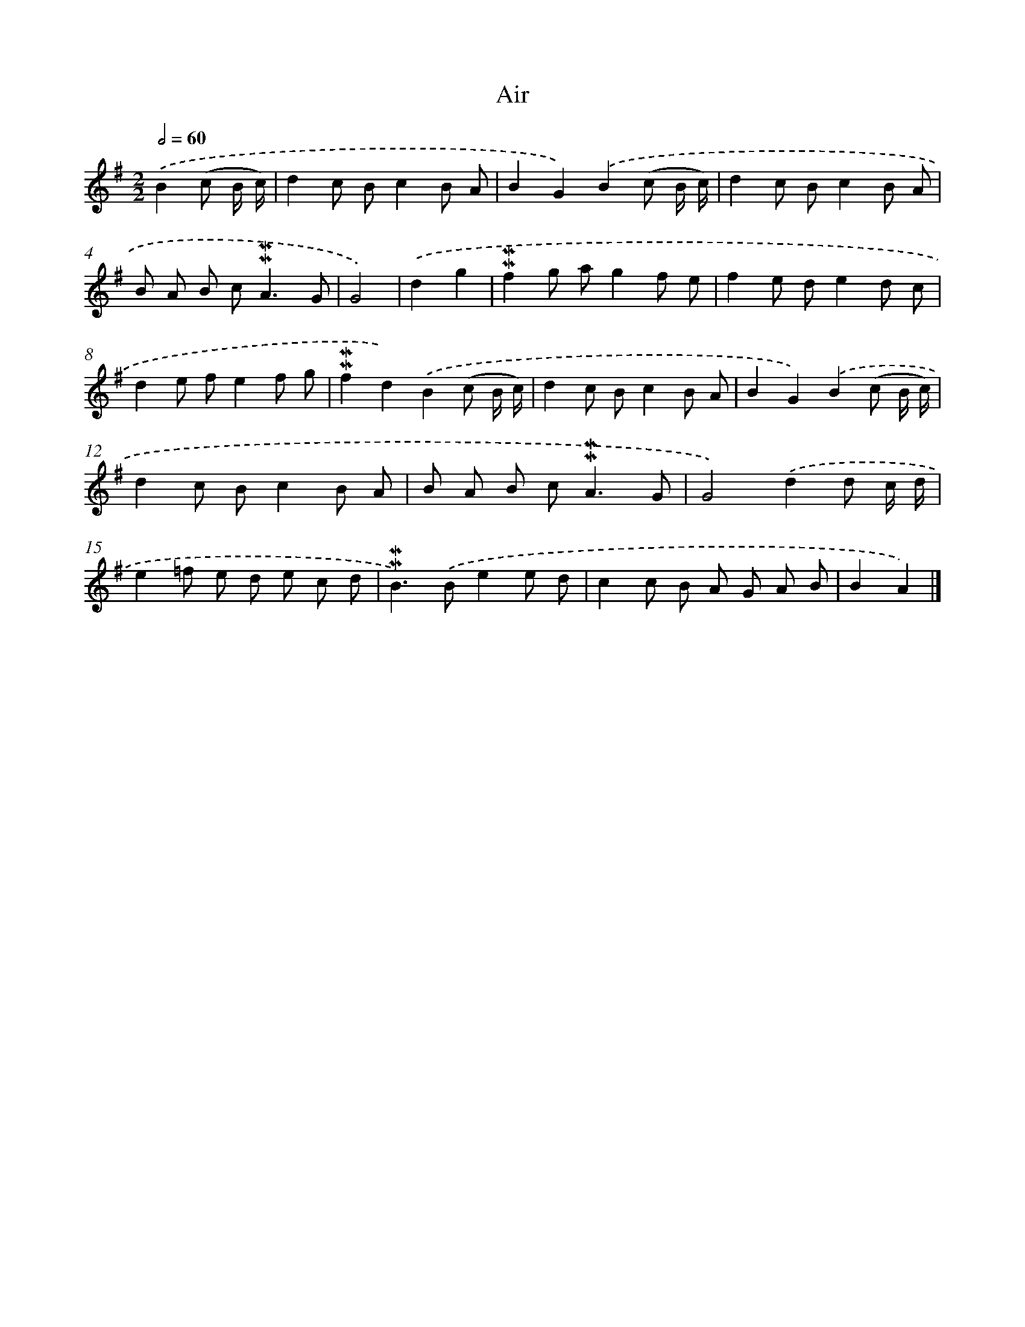 X: 16976
T: Air
%%abc-version 2.0
%%abcx-abcm2ps-target-version 5.9.1 (29 Sep 2008)
%%abc-creator hum2abc beta
%%abcx-conversion-date 2018/11/01 14:38:08
%%humdrum-veritas 1844551272
%%humdrum-veritas-data 2261645876
%%continueall 1
%%barnumbers 0
L: 1/8
M: 2/2
Q: 1/2=60
K: G clef=treble
.('B2(c B/ c/) [I:setbarnb 1]|
d2c Bc2B A |
B2G2).('B2(c B/ c/) |
d2c Bc2B A |
B A B c2<!mordent!!mordent!A2G |
G4) |
.('d2g2 [I:setbarnb 6]|
!mordent!!mordent!f2g ag2f e |
f2e de2d c |
d2e fe2f g |
!mordent!!mordent!f2d2).('B2(c B/ c/) |
d2c Bc2B A |
B2G2).('B2(c B/ c/) |
d2c Bc2B A |
B A B c2<!mordent!!mordent!A2G |
G4).('d2d c/ d/ |
e2=f e d e c d |
!mordent!!mordent!B2>).('B2e2e d |
c2c B A G A B |
B2A2) |]
